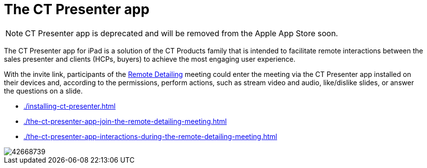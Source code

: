= The CT Presenter app

NOTE: CT Presenter app is deprecated and will be removed from the Apple App Store soon.

The CT Presenter app for iPad is a solution of the CT Products family that is intended to facilitate remote interactions between the sales presenter and clients (HCPs, buyers) to achieve the most engaging user experience.

With the invite link, participants of the xref:ios/ct-presenter/the-remote-detailing-functionality/index.adoc[Remote Detailing] meeting could enter the meeting via the CT Presenter app installed on their devices and, according to the permissions, perform actions, such as stream video and audio, like/dislike slides, or answer the questions on a slide.

* xref:./installing-ct-presenter.adoc[]
* xref:./the-ct-presenter-app-join-the-remote-detailing-meeting.adoc[]
* xref:./the-ct-presenter-app-interactions-during-the-remote-detailing-meeting.adoc[]

image::42668739.png[]
